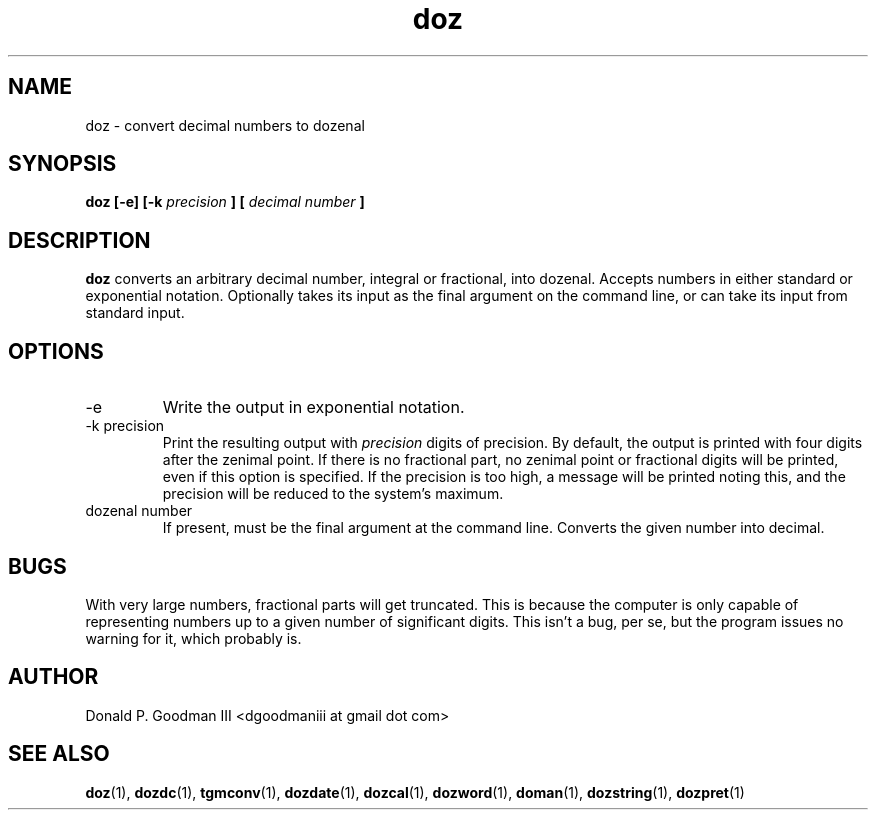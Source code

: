 ." +AMDG
." Process with:
." groff -man -Tascii doz.1
.TH doz 1 "January 2010" Linux "User Manuals"
.SH NAME
doz \- convert decimal numbers to dozenal
.SH SYNOPSIS
.B doz [-e] [-k 
.I precision
.B ] [
.I decimal number
.B ]
.SH DESCRIPTION
.B doz
converts an arbitrary decimal number, integral or
fractional, into dozenal.  Accepts numbers in either
standard or exponential notation.  Optionally takes its
input as the final argument on the command line, or can take
its input from standard input.
.SH OPTIONS
.IP -e
Write the output in exponential notation.
.IP "-k precision"
Print the resulting output with 
.I precision
digits of precision.  By default, the output is printed with
four digits after the zenimal point.  If there is no
fractional part, no zenimal point or fractional digits will
be printed, even if this option is specified.  If the
precision is too high, a message will be printed noting
this, and the precision will be reduced to the system's
maximum.
.IP "dozenal number"
If present, must be the final argument at the command line.
Converts the given number into decimal.
.SH BUGS
With very large numbers, fractional parts will get
truncated.  This is because the computer is only capable of
representing numbers up to a given number of significant
digits.  This isn't a bug, per se, but the program issues no
warning for it, which probably is.
.SH AUTHOR
Donald P. Goodman III <dgoodmaniii at gmail dot com>
.SH "SEE ALSO"
.BR doz (1),
.BR dozdc (1),
.BR tgmconv (1),
.BR dozdate (1),
.BR dozcal (1),
.BR dozword (1),
.BR doman (1),
.BR dozstring (1),
.BR dozpret (1)
